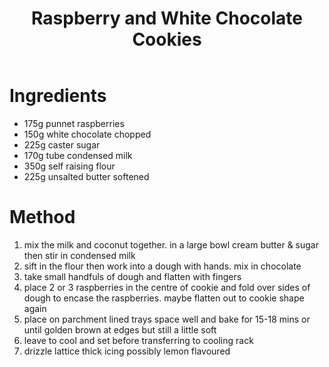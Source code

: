 #+TITLE: Raspberry and White Chocolate Cookies
#+ROAM_TAGS: @recipe @dessert

* Ingredients

- 175g punnet raspberries
- 150g white chocolate chopped
- 225g caster sugar
- 170g tube condensed milk
- 350g self raising flour
- 225g unsalted butter softened

* Method

1. mix the milk and coconut together. in a large bowl cream butter & sugar then stir in condensed milk
2. sift in the flour then work into a dough with hands. mix in chocolate
3. take small handfuls of dough and flatten with fingers
4. place 2 or 3 raspberries in the centre of cookie and fold over sides of dough to encase the raspberries. maybe flatten out to cookie shape again
5. place on parchment lined trays space well and bake for 15-18 mins or until golden brown at edges but still a little soft
6. leave to cool and set before transferring to cooling rack
7. drizzle lattice thick icing possibly lemon flavoured

